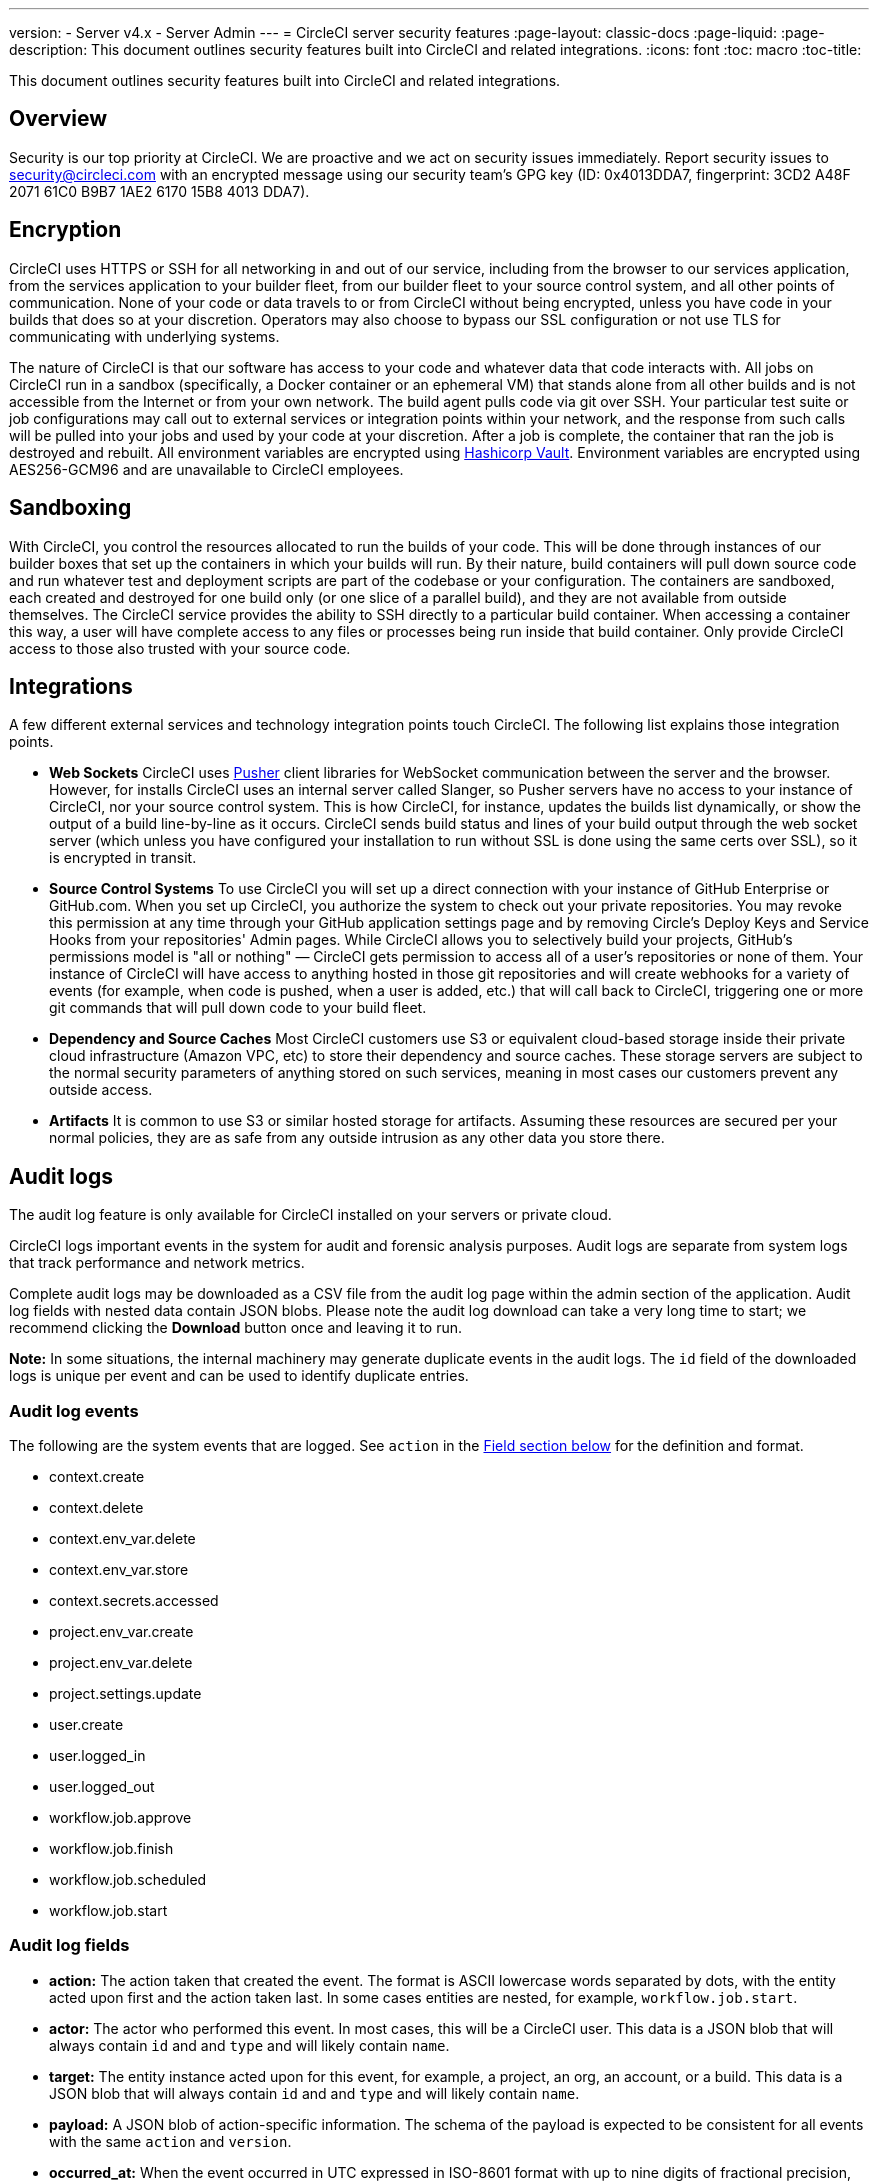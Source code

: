 ---
version:
- Server v4.x
- Server Admin
---
= CircleCI server security features
:page-layout: classic-docs
:page-liquid:
:page-description: This document outlines security features built into CircleCI and related integrations.
:icons: font
:toc: macro
:toc-title:

This document outlines security features built into CircleCI and related integrations.

toc::[]

[#security-overview]
== Overview
Security is our top priority at CircleCI. We are proactive and we act on security issues immediately. Report security issues to security@circleci.com with an encrypted message using our security team's GPG key (ID: 0x4013DDA7, fingerprint: 3CD2 A48F 2071 61C0 B9B7 1AE2 6170 15B8 4013 DDA7).

[#encryption]
== Encryption
CircleCI uses HTTPS or SSH for all networking in and out of our service, including from the browser to our services application, from the services application to your builder fleet, from our builder fleet to your source control system, and all other points of communication. None of your code or data travels to or from CircleCI without being encrypted, unless you have code in your builds that does so at your discretion. Operators may also choose to bypass our SSL configuration or not use TLS for communicating with underlying systems.

The nature of CircleCI is that our software has access to your code and whatever data that code interacts with. All jobs on CircleCI run in a sandbox (specifically, a Docker container or an ephemeral VM) that stands alone from all other builds and is not accessible from the Internet or from your own network. The build agent pulls code via git over SSH. Your particular test suite or job configurations may call out to external services or integration points within your network, and the response from such calls will be pulled into your jobs and used by your code at your discretion. After a job is complete, the container that ran the job is destroyed and rebuilt. All environment variables are encrypted using https://www.vaultproject.io/[Hashicorp Vault]. Environment variables are encrypted using AES256-GCM96 and are unavailable to CircleCI employees.

[#sandboxing]
== Sandboxing
With CircleCI, you control the resources allocated to run the builds of your code. This will be done through instances of our builder boxes that set up the containers in which your builds will run. By their nature, build containers will pull down source code and run whatever test and deployment scripts are part of the codebase or your configuration. The containers are sandboxed, each created and destroyed for one build only (or one slice of a parallel build), and they are not available from outside themselves. The CircleCI service provides the ability to SSH directly to a particular build container. When accessing a container this way, a user will have complete access to any files or processes being run inside that build container. Only provide CircleCI access to those also trusted with your source code.

[#integrations]
== Integrations
A few different external services and technology integration points touch CircleCI. The following list explains those integration points.

- **Web Sockets** CircleCI uses https://pusher.com/[Pusher] client libraries for WebSocket communication between the server and the browser. However, for installs CircleCI uses an internal server called Slanger, so Pusher servers have no access to your instance of CircleCI, nor your source control system. This is how CircleCI, for instance, updates the builds list dynamically, or show the output of a build line-by-line as it occurs. CircleCI sends build status and lines of your build output through the web socket server (which unless you have configured your installation to run without SSL is done using the same certs over SSL), so it is encrypted in transit.

- **Source Control Systems** To use CircleCI you will set up a direct connection with your instance of GitHub Enterprise or GitHub.com. When you set up CircleCI, you authorize the system to check out your private repositories. You may revoke this permission at any time through your GitHub application settings page and by removing Circle's Deploy Keys and Service Hooks from your repositories' Admin pages. While CircleCI allows you to selectively build your projects, GitHub's permissions model is "all or nothing" — CircleCI gets permission to access all of a user's repositories or none of them. Your instance of CircleCI will have access to anything hosted in those git repositories and will create webhooks for a variety of events (for example, when code is pushed, when a user is added, etc.) that will call back to CircleCI, triggering one or more git commands that will pull down code to your build fleet.

- **Dependency and Source Caches** Most CircleCI customers use S3 or equivalent cloud-based storage inside their private cloud infrastructure (Amazon VPC, etc) to store their dependency and source caches. These storage servers are subject to the normal security parameters of anything stored on such services, meaning in most cases our customers prevent any outside access.

- **Artifacts** It is common to use S3 or similar hosted storage for artifacts. Assuming these resources are secured per your normal policies, they are as safe from any outside intrusion as any other data you store there.

[#audit-logs]
== Audit logs
The audit log feature is only available for CircleCI installed on your servers or private cloud.

CircleCI logs important events in the system for audit and forensic analysis purposes. Audit logs are separate from system logs that track performance and network metrics.

Complete audit logs may be downloaded as a CSV file from the audit log page within the admin section of the application. Audit log fields with nested data contain JSON blobs. Please note the audit log download can take a very long time to start; we recommend clicking the **Download** button once and leaving it to run.

**Note:** In some situations, the internal machinery may generate duplicate events in the audit logs. The `id` field of the downloaded logs is unique per event and can be used to identify duplicate entries.

[#audit-log-events]
=== Audit log events

// TODO: automate this from event-cataloger
The following are the system events that are logged. See `action` in the <<audit-log-fields,Field section below>> for the definition and format.

- context.create
- context.delete
- context.env_var.delete
- context.env_var.store
- context.secrets.accessed
- project.env_var.create
- project.env_var.delete
- project.settings.update
- user.create
- user.logged_in
- user.logged_out
- workflow.job.approve
- workflow.job.finish
- workflow.job.scheduled
- workflow.job.start

[#audit-log-fields]
=== Audit log fields

- **action:** The action taken that created the event. The format is ASCII lowercase words separated by dots, with the entity acted upon first and the action taken last. In some cases entities are nested, for example, `workflow.job.start`.
- **actor:** The actor who performed this event. In most cases, this will be a CircleCI user. This data is a JSON blob that will always contain `id` and and `type` and will likely contain `name`.
- **target:** The entity instance acted upon for this event, for example, a project, an org, an account, or a build. This data is a JSON blob that will always contain `id` and and `type` and will likely contain `name`.
- **payload:** A JSON blob of action-specific information. The schema of the payload is expected to be consistent for all events with the same `action` and `version`.
- **occurred_at:** When the event occurred in UTC expressed in ISO-8601 format with up to nine digits of fractional precision, for example '2017-12-21T13:50:54.474Z'.
- **metadata:** A set of key/value pairs that can be attached to any event. All keys and values are strings. This can be used to add additional information to certain types of events.
- **id:** A UUID that uniquely identifies this event. This is intended to allow consumers of events to identify duplicate deliveries.
- **version:** Version of the event schema. Currently the value will always be 1. Later versions may have different values to accommodate schema changes.
- **scope:** If the target is owned by an account in the CircleCI domain model, the account field should be filled in with the account name and ID. This data is a JSON blob that will always contain `id` and `type` and will likely contain `name`.
- **success:** A flag to indicate if the action was successful.
- **request:** If this event was triggered by an external request, this data will be populated and may be used to connect events that originate from the same external request. The format is a JSON blob containing `id` (the unique ID assigned to this request by CircleCI).

[#checklist-to-using-circleci-securely-as-a-customer]
== Checklist to using CircleCI securely as a customer

If you are getting started with CircleCI, there are some points you can ask your team to consider for security best practices as _users_ of CircleCI:

* Minimize the number of secrets (private keys / environment variables) your
  build needs and rotate secrets regularly.
  ** It is important to rotate secrets regularly in your organization, especially as team members come and go.
  ** Rotating secrets regularly means your secrets are only active for a certain amount of time, helping to reduce possible risks if keys are compromised.
  ** Ensure the secrets you _do_ use are of limited scope, with only enough permissions for the purposes of your build. Consider carefully adjudicating the role and permission systems of other platforms you use outside of CircleCI; for example, when using something such as IAM permissions on AWS, or GitHub's https://developer.github.com/v3/guides/managing-deploy-keys/#machine-users[Machine User] feature.
* Sometimes user misuse of certain tools might accidentally print secrets to stdout which will appear in your logs. Please be aware of:
  ** running `env` or `printenv` which will print all your environment variables to stdout.
  ** literally printing secrets in your codebase or in your shell with `echo`.
  ** programs or debugging tools that print secrets on error.
* Consult your VCS provider's permissions for your organization (if you are in an organization) and try to follow the https://en.wikipedia.org/wiki/Principle_of_least_privilege[Principle of Least Privilege].
* Use Restricted Contexts with teams to share environment variables with a select security group. Read through the https://circleci.com/docs/contexts/#restricting-a-context[contexts] document to learn more.
* Ensure you audit who has access to SSH keys in your organization.
* Ensure that your team is using Two-Factor Authentication (2FA) with your VCS (https://help.github.com/en/articles/securing-your-account-with-two-factor-authentication-2fa[GitHub 2FA], https://confluence.atlassian.com/bitbucket/two-step-verification-777023203.html[Bitbucket]). If a user's GitHub or Bitbucket account is compromised, a nefarious actor could push code or potentially steal secrets.
* If your project is open source and public, please make note of whether you want to share your environment variables. On CircleCI, you can change a project's settings to control whether your environment variables can pass on to _forked versions of your repo_. This is **not enabled** by default. You can read more about these settings and open source security in our https://circleci.com/docs/oss/#security[Open Source Projects Document].